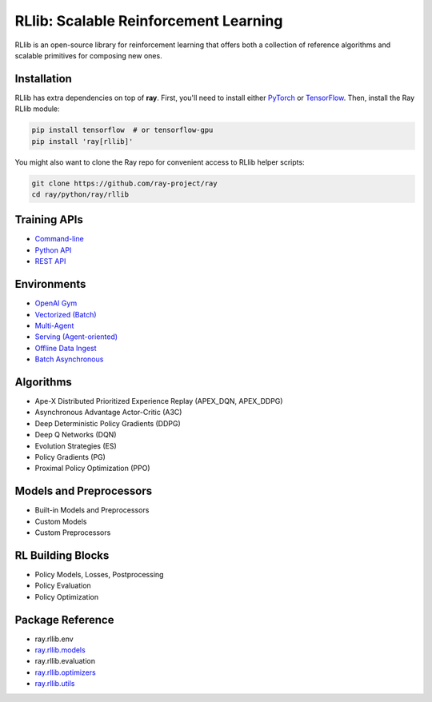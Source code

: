 RLlib: Scalable Reinforcement Learning
======================================

RLlib is an open-source library for reinforcement learning that offers both a collection of reference algorithms and scalable primitives for composing new ones.

Installation
------------

RLlib has extra dependencies on top of **ray**. First, you'll need to install either `PyTorch <http://pytorch.org/>`__ or `TensorFlow <https://www.tensorflow.org/TensorFlow>`__. Then, install the Ray RLlib module:

.. code-block:: bash

  pip install tensorflow  # or tensorflow-gpu
  pip install 'ray[rllib]'

You might also want to clone the Ray repo for convenient access to RLlib helper scripts:

.. code-block:: bash

  git clone https://github.com/ray-project/ray
  cd ray/python/ray/rllib

Training APIs
-------------
* `Command-line <rllib-training.html>`__
* `Python API <rllib-training.html#python-api>`__
* `REST API <rllib-training.html#rest-api>`__

Environments
------------
* `OpenAI Gym <rllib-env.html#openai-gym>`__
* `Vectorized (Batch) <rllib-env.html#vectorized>`__
* `Multi-Agent <rllib-env.html#multi-agent>`__
* `Serving (Agent-oriented) <rllib-env.html#serving>`__
* `Offline Data Ingest <rllib-env.html#offline-data>`__ 
* `Batch Asynchronous <rllib-env.html#batch-asynchronous>`__

Algorithms
----------
* Ape-X Distributed Prioritized Experience Replay (APEX_DQN, APEX_DDPG)
* Asynchronous Advantage Actor-Critic (A3C)
* Deep Deterministic Policy Gradients (DDPG)
* Deep Q Networks (DQN)
* Evolution Strategies (ES)
* Policy Gradients (PG)
* Proximal Policy Optimization (PPO)

Models and Preprocessors
-------------------------------
* Built-in Models and Preprocessors
* Custom Models
* Custom Preprocessors

RL Building Blocks
------------------
* Policy Models, Losses, Postprocessing
* Policy Evaluation
* Policy Optimization

Package Reference
-----------------
* ray.rllib.env
* `ray.rllib.models <rllib-package-ref.html#module-ray.rllib.models>`__
* ray.rllib.evaluation
* `ray.rllib.optimizers <rllib-package-ref.html#module-ray.rllib.optimizers>`__
* `ray.rllib.utils <rllib-package-ref.html#module-ray.rllib.utils>`__
